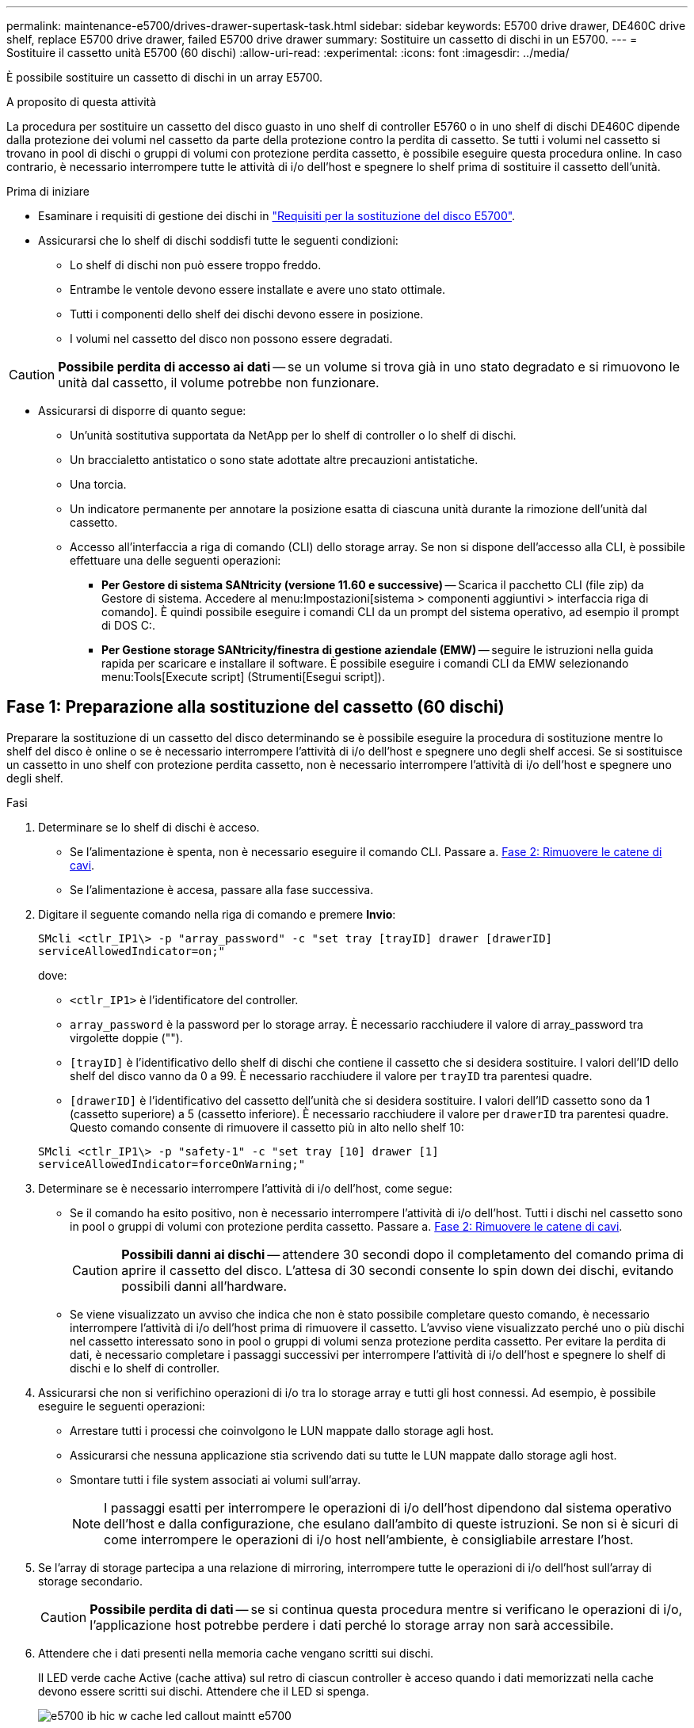 ---
permalink: maintenance-e5700/drives-drawer-supertask-task.html 
sidebar: sidebar 
keywords: E5700 drive drawer, DE460C drive shelf, replace E5700 drive drawer, failed E5700 drive drawer 
summary: Sostituire un cassetto di dischi in un E5700. 
---
= Sostituire il cassetto unità E5700 (60 dischi)
:allow-uri-read: 
:experimental: 
:icons: font
:imagesdir: ../media/


[role="lead"]
È possibile sostituire un cassetto di dischi in un array E5700.

.A proposito di questa attività
La procedura per sostituire un cassetto del disco guasto in uno shelf di controller E5760 o in uno shelf di dischi DE460C dipende dalla protezione dei volumi nel cassetto da parte della protezione contro la perdita di cassetto. Se tutti i volumi nel cassetto si trovano in pool di dischi o gruppi di volumi con protezione perdita cassetto, è possibile eseguire questa procedura online. In caso contrario, è necessario interrompere tutte le attività di i/o dell'host e spegnere lo shelf prima di sostituire il cassetto dell'unità.

.Prima di iniziare
* Esaminare i requisiti di gestione dei dischi in link:drives-overview-supertask-concept.html["Requisiti per la sostituzione del disco E5700"].
* Assicurarsi che lo shelf di dischi soddisfi tutte le seguenti condizioni:
+
** Lo shelf di dischi non può essere troppo freddo.
** Entrambe le ventole devono essere installate e avere uno stato ottimale.
** Tutti i componenti dello shelf dei dischi devono essere in posizione.
** I volumi nel cassetto del disco non possono essere degradati.





CAUTION: *Possibile perdita di accesso ai dati* -- se un volume si trova già in uno stato degradato e si rimuovono le unità dal cassetto, il volume potrebbe non funzionare.

* Assicurarsi di disporre di quanto segue:
+
** Un'unità sostitutiva supportata da NetApp per lo shelf di controller o lo shelf di dischi.
** Un braccialetto antistatico o sono state adottate altre precauzioni antistatiche.
** Una torcia.
** Un indicatore permanente per annotare la posizione esatta di ciascuna unità durante la rimozione dell'unità dal cassetto.
** Accesso all'interfaccia a riga di comando (CLI) dello storage array. Se non si dispone dell'accesso alla CLI, è possibile effettuare una delle seguenti operazioni:
+
*** *Per Gestore di sistema SANtricity (versione 11.60 e successive)* -- Scarica il pacchetto CLI (file zip) da Gestore di sistema. Accedere al menu:Impostazioni[sistema > componenti aggiuntivi > interfaccia riga di comando]. È quindi possibile eseguire i comandi CLI da un prompt del sistema operativo, ad esempio il prompt di DOS C:.
*** *Per Gestione storage SANtricity/finestra di gestione aziendale (EMW)* -- seguire le istruzioni nella guida rapida per scaricare e installare il software. È possibile eseguire i comandi CLI da EMW selezionando menu:Tools[Execute script] (Strumenti[Esegui script]).








== Fase 1: Preparazione alla sostituzione del cassetto (60 dischi)

Preparare la sostituzione di un cassetto del disco determinando se è possibile eseguire la procedura di sostituzione mentre lo shelf del disco è online o se è necessario interrompere l'attività di i/o dell'host e spegnere uno degli shelf accesi. Se si sostituisce un cassetto in uno shelf con protezione perdita cassetto, non è necessario interrompere l'attività di i/o dell'host e spegnere uno degli shelf.

.Fasi
. Determinare se lo shelf di dischi è acceso.
+
** Se l'alimentazione è spenta, non è necessario eseguire il comando CLI. Passare a. <<Fase 2: Rimuovere le catene di cavi>>.
** Se l'alimentazione è accesa, passare alla fase successiva.


. Digitare il seguente comando nella riga di comando e premere *Invio*:
+
[listing]
----
SMcli <ctlr_IP1\> -p "array_password" -c "set tray [trayID] drawer [drawerID]
serviceAllowedIndicator=on;"
----
+
dove:

+
** `<ctlr_IP1>` è l'identificatore del controller.
** `array_password` è la password per lo storage array. È necessario racchiudere il valore di array_password tra virgolette doppie ("").
** `[trayID]` è l'identificativo dello shelf di dischi che contiene il cassetto che si desidera sostituire. I valori dell'ID dello shelf del disco vanno da 0 a 99. È necessario racchiudere il valore per `trayID` tra parentesi quadre.
** `[drawerID]` è l'identificativo del cassetto dell'unità che si desidera sostituire. I valori dell'ID cassetto sono da 1 (cassetto superiore) a 5 (cassetto inferiore). È necessario racchiudere il valore per `drawerID` tra parentesi quadre. Questo comando consente di rimuovere il cassetto più in alto nello shelf 10:


+
[listing]
----
SMcli <ctlr_IP1\> -p "safety-1" -c "set tray [10] drawer [1]
serviceAllowedIndicator=forceOnWarning;"
----
. Determinare se è necessario interrompere l'attività di i/o dell'host, come segue:
+
** Se il comando ha esito positivo, non è necessario interrompere l'attività di i/o dell'host. Tutti i dischi nel cassetto sono in pool o gruppi di volumi con protezione perdita cassetto. Passare a. <<Fase 2: Rimuovere le catene di cavi>>.
+

CAUTION: *Possibili danni ai dischi* -- attendere 30 secondi dopo il completamento del comando prima di aprire il cassetto del disco. L'attesa di 30 secondi consente lo spin down dei dischi, evitando possibili danni all'hardware.

** Se viene visualizzato un avviso che indica che non è stato possibile completare questo comando, è necessario interrompere l'attività di i/o dell'host prima di rimuovere il cassetto. L'avviso viene visualizzato perché uno o più dischi nel cassetto interessato sono in pool o gruppi di volumi senza protezione perdita cassetto. Per evitare la perdita di dati, è necessario completare i passaggi successivi per interrompere l'attività di i/o dell'host e spegnere lo shelf di dischi e lo shelf di controller.


. Assicurarsi che non si verifichino operazioni di i/o tra lo storage array e tutti gli host connessi. Ad esempio, è possibile eseguire le seguenti operazioni:
+
** Arrestare tutti i processi che coinvolgono le LUN mappate dallo storage agli host.
** Assicurarsi che nessuna applicazione stia scrivendo dati su tutte le LUN mappate dallo storage agli host.
** Smontare tutti i file system associati ai volumi sull'array.
+

NOTE: I passaggi esatti per interrompere le operazioni di i/o dell'host dipendono dal sistema operativo dell'host e dalla configurazione, che esulano dall'ambito di queste istruzioni. Se non si è sicuri di come interrompere le operazioni di i/o host nell'ambiente, è consigliabile arrestare l'host.



. Se l'array di storage partecipa a una relazione di mirroring, interrompere tutte le operazioni di i/o dell'host sull'array di storage secondario.
+

CAUTION: *Possibile perdita di dati* -- se si continua questa procedura mentre si verificano le operazioni di i/o, l'applicazione host potrebbe perdere i dati perché lo storage array non sarà accessibile.

. Attendere che i dati presenti nella memoria cache vengano scritti sui dischi.
+
Il LED verde cache Active (cache attiva) sul retro di ciascun controller è acceso quando i dati memorizzati nella cache devono essere scritti sui dischi. Attendere che il LED si spenga.

+
image::../media/e5700_ib_hic_w_cache_led_callouts_maint-e5700.gif[e5700 ib hic w cache led callout maintt e5700]

+
*(1)* _LED cache attiva_

. Dalla home page di Gestione sistema SANtricity, selezionare *Visualizza operazioni in corso*.
. Attendere il completamento di tutte le operazioni prima di passare alla fase successiva.
. Spegnere gli shelf come segue:
+
** _Se stai sostituendo un cassetto in uno shelf *con* protezione perdita cassetto_:
+
NON è necessario spegnere nessuno degli shelf.

+
È possibile eseguire la procedura di sostituzione mentre il cassetto dell'unità è in linea, perché `Set Drawer Service Action Allowed Indicator` Comando CLI completato correttamente.

** _Se stai sostituendo un cassetto in uno shelf *controller* *senza* protezione perdita cassetto_:
+
... Spegnere entrambi gli interruttori di alimentazione sullo shelf del controller.
... Attendere che tutti i LED sullo shelf del controller si oscuri.


** _Se si sostituisce un cassetto in uno shelf di dischi *espansione* *senza* protezione perdita cassetto_:
+
... Spegnere entrambi gli interruttori di alimentazione sullo shelf del controller.
... Attendere che tutti i LED sullo shelf del controller si oscuri.
... Spegnere entrambi gli interruttori di alimentazione sullo shelf di dischi.
... Attendere due minuti per interrompere l'attività del disco.








== Fase 2: Rimuovere le catene di cavi

Rimuovere entrambe le catene per cavi in modo da poter rimuovere e sostituire un cassetto del disco guasto. Le catene per cavi sinistra e destra consentono ai cassetti di scorrere verso l'interno e verso l'esterno.

.A proposito di questa attività
Ciascun cassetto dispone di catene di cavi destra e sinistra. Le estremità metalliche delle catene per cavi scorrono nelle corrispondenti guide verticali e orizzontali all'interno del contenitore, come indicato di seguito:

* Le guide verticali di destra e di sinistra collegano la catena di cavi alla scheda centrale del contenitore.
* Le guide orizzontali sinistra e destra collegano la catena di cavi al singolo cassetto.



CAUTION: *Possibili danni all'hardware* -- se il vassoio dell'unità è acceso, la catena di cavi viene eccitata fino a quando entrambe le estremità non vengono scollegate. Per evitare di mettere in corto circuito l'apparecchiatura, evitare che il connettore della catena di cavi scollegato tocchi il telaio metallico se l'altra estremità della catena di cavi è ancora collegata.

.Fasi
. Assicurarsi che l'attività di i/o dell'host sia stata interrotta e che lo shelf di dischi o lo shelf di controller sia spento, oppure eseguire il `Set Drawer Attention Indicator` Comando CLI.
. Dalla parte posteriore dello shelf del disco, rimuovere il contenitore della ventola di destra:
+
.. Premere la linguetta arancione per rilasciare la maniglia del filtro a carboni attivi della ventola.
+
La figura mostra la maniglia del filtro a carboni attivi della ventola estesa e rilasciata dalla linguetta arancione a sinistra.

+
image::../media/28_dwg_e2860_de460c_fan_canister_handle_with_callout_maint-e5700.gif[28 dwg e2860 de460c maniglia del contenitore della ventola con didascalia principale e5700]

+
*(1)* _maniglia del filtro della ventola_

.. Utilizzando la maniglia, estrarre il contenitore della ventola dal vassoio dell'unità e metterlo da parte.
.. Se il vassoio è acceso, assicurarsi che la ventola sinistra sia alla massima velocità.
+

CAUTION: *Possibili danni all'apparecchiatura dovuti al surriscaldamento* -- se il vassoio è acceso, non rimuovere entrambe le ventole contemporaneamente. In caso contrario, l'apparecchiatura potrebbe surriscaldarsi.



. Determinare la catena di cavi da scollegare:
+
** Se l'alimentazione è accesa, il LED di attenzione di colore ambra sulla parte anteriore del cassetto indica la catena di cavi da scollegare.
** Se l'alimentazione è spenta, è necessario determinare manualmente quale delle cinque catene di cavi scollegare. La figura mostra il lato destro dello shelf del disco con il contenitore della ventola rimosso. Una volta rimosso il contenitore della ventola, è possibile vedere le cinque catene di cavi e i connettori verticali e orizzontali per ciascun cassetto.
+
La catena di cavi superiore è collegata al cassetto dell'unità 1. La catena dei cavi inferiore è collegata al cassetto dell'unità 5. Vengono fornite le didascalie per il cassetto unità 1.

+
image::../media/trafford_cable_rail_1_maint-e5700.gif[binario per cavi trafford 1 principale e5700]

+
*(1)* _catena di cavi_

+
*(2)* _connettore verticale (collegato alla scheda intermedia)_

+
*(3)* _connettore orizzontale (collegato al cassetto)_



. Per un facile accesso, spostare la catena di cavi sul lato destro verso sinistra con un dito.
. Scollegare una delle catene di cavi di destra dalla relativa guida verticale.
+
.. Utilizzando una torcia, individuare l'anello arancione all'estremità della catena di cavi collegata alla guida verticale del contenitore.
+
image::../media/trafford_cable_rail_3_maint-e5700.gif[cavo binario trafford 3 principale e5700]

+
*(1)* _anello arancione su guida verticale_

+
*(2)* _catena di cavi, parzialmente rimossa_

.. Per sganciare la catena di cavi, inserire il dito nell'anello arancione e premere verso il centro del sistema.
.. Per scollegare la catena di cavi, tirare con cautela il dito verso di sé circa 2.5 cm (1 pollice). Lasciare il connettore della catena di cavi all'interno della guida verticale. (Se il vassoio dell'unità è acceso, evitare che il connettore della catena di cavi tocchi il telaio metallico).


. Scollegare l'altra estremità della catena portacavi:
+
.. Utilizzando una torcia, individuare l'anello arancione all'estremità della catena di cavi collegata alla guida orizzontale del contenitore.
+
La figura mostra il connettore orizzontale a destra e la catena dei cavi scollegata e parzialmente estratta sul lato sinistro.

+
image::../media/trafford_cable_rail_2_maint-e5700.gif[cavo binario trafford 2 principale e5700]

+
*(1)* _anello arancione sulla guida orizzontale_

+
*(2)* _catena di cavi, parzialmente rimossa_

.. Per sganciare la catena di cavi, inserire delicatamente il dito nell'anello arancione e premere verso il basso.
+
La figura mostra l'anello arancione sulla guida orizzontale (vedere l'elemento 1 nella figura precedente), in quanto viene spinto verso il basso in modo da poter estrarre il resto della catena di cavi dal contenitore.

.. Tirare il dito verso di sé per scollegare la catena di cavi.


. Estrarre con cautela l'intera catena di cavi dallo shelf del disco.
. Sostituire il filtro a carboni attivi della ventola destra:
+
.. Far scorrere il contenitore della ventola fino in fondo nello scaffale.
.. Spostare la maniglia del filtro a carboni attivi della ventola fino a quando non si blocca con la linguetta arancione.
.. Se lo shelf del disco è alimentato, verificare che il LED di attenzione ambra sul retro della ventola non sia acceso e che l'aria stia uscendo dal retro della ventola.
+
Il LED potrebbe rimanere acceso per un minuto dopo aver reinstallato la ventola, mentre entrambe le ventole si posizionano alla velocità corretta.

+
Se l'alimentazione è spenta, le ventole non funzionano e il LED non è acceso.



. Dal retro dello shelf del disco, rimuovere il contenitore della ventola sinistro.
. Se lo shelf di dischi riceve alimentazione, assicurarsi che la ventola giusta passi alla velocità massima.
+

CAUTION: *Possibili danni all'apparecchiatura dovuti al surriscaldamento* -- se lo shelf è acceso, non rimuovere entrambe le ventole contemporaneamente. In caso contrario, l'apparecchiatura potrebbe surriscaldarsi.

. Scollegare la catena portacavi sinistra dalla relativa guida verticale:
+
.. Utilizzando una torcia, individuare l'anello arancione all'estremità della catena di cavi collegata alla guida verticale.
.. Per sganciare la catena di cavi, inserire il dito nell'anello arancione.
.. Per scollegare la catena di cavi, tirare verso di sé circa 2.5 cm (1 poll.). Lasciare il connettore della catena di cavi all'interno della guida verticale.
+

CAUTION: *Possibili danni all'hardware* -- se il vassoio dell'unità è acceso, la catena di cavi viene eccitata fino a quando entrambe le estremità non vengono scollegate. Per evitare di mettere in corto circuito l'apparecchiatura, evitare che il connettore della catena di cavi scollegato tocchi il telaio metallico se l'altra estremità della catena di cavi è ancora collegata.



. Scollegare la catena di cavi sinistra dalla guida orizzontale ed estrarre l'intera catena di cavi dallo shelf del disco.
+
Se si esegue questa procedura con l'alimentazione accesa, tutti i LED si spengono quando si scollega l'ultimo connettore della catena di cavi, compreso il LED di attenzione di colore ambra.

. Sostituire il filtro a carboni attivi della ventola sinistra. Se lo shelf del disco riceve alimentazione, verificare che il LED ambra sul retro della ventola non sia acceso e che l'aria fuoriuscito dal retro della ventola.
+
Il LED potrebbe rimanere acceso per un minuto dopo aver reinstallato la ventola, mentre entrambe le ventole si posizionano alla velocità corretta.





== Fase 3: Rimozione del cassetto del disco guasto (60 dischi)

Rimuovere un cassetto del disco guasto per sostituirlo con uno nuovo.


CAUTION: *Possibile perdita di accesso ai dati* -- i campi magnetici possono distruggere tutti i dati sul disco e causare danni irreparabili ai circuiti del disco. Per evitare la perdita di accesso ai dati e danni ai dischi, tenere i dischi sempre lontani da dispositivi magnetici.

.Fasi
. Assicurarsi che:
+
** Le catene dei cavi destra e sinistra vengono rimosse dal cassetto dell'unità.
** I contenitori delle ventole lato destro e sinistro vengono sostituiti.


. Rimuovere il pannello frontale dallo shelf del disco.
. Sganciare il cassetto dell'unità estraendo entrambe le leve.
. Utilizzando le leve estese, estrarre con cautela il cassetto dell'unità fino a quando non si arresta. Non rimuovere completamente il cassetto dal ripiano del disco.
. Se i volumi sono già stati creati e assegnati, utilizzare un indicatore permanente per annotare la posizione esatta di ciascun disco. Ad esempio, utilizzando il seguente disegno come riferimento, scrivere il numero di slot appropriato sulla parte superiore di ciascun disco.
+
image::../media/dwg_trafford_drawer_with_hdds_callouts_maint-e5700.gif[cassetto di dwg trafford con didascalie hdd maintest e5700]

+

CAUTION: *Possibile perdita di accesso ai dati* -- assicurarsi di registrare la posizione esatta di ciascun disco prima di rimuoverlo.

. Rimuovere le unità dal cassetto:
+
.. Tirare delicatamente indietro il dispositivo di chiusura arancione visibile al centro della parte anteriore di ciascun disco.
.. Sollevare la maniglia dell'unità in verticale.
.. Utilizzare la maniglia per sollevare l'unità dal cassetto dell'unità.
+
image::../media/92_dwg_de6600_install_or_remove_drive_maint-e5700.gif[92 dwg de6600 installare o rimuovere il disco principale e5700]

.. Posizionare l'unità su una superficie piana, priva di scariche elettrostatiche e lontano da dispositivi magnetici.


. Rimuovere il cassetto dell'unità:
+
.. Individuare la leva di rilascio in plastica su ciascun lato del cassetto dell'unità.
+
image::../media/92_pht_de6600_drive_drawer_release_lever_maint-e5700.gif[92 pht de6600 drive drawer release lever maintt e5700]

+
*(1)* _leva di rilascio cassetto unità_

.. Sganciare entrambe le leve di rilascio tirando i fermi verso di sé.
.. Tenendo entrambe le leve di rilascio, tirare il cassetto dell'unità verso di sé.
.. Rimuovere il cassetto del disco dallo shelf del disco.






== Fase 4: Installazione di un nuovo cassetto (60 dischi)

Installare un nuovo cassetto per sostituire quello guasto.

.Fasi
. Determinare la posizione in cui installare ciascun disco.
. Dalla parte anteriore dello shelf del disco, far passare una torcia nello slot vuoto del cassetto e individuare il cilindretto di blocco dello slot.
+
Il gruppo di blocco è una funzione di sicurezza che impedisce l'apertura di più cassetti per disco alla volta.

+
image::../media/92_pht_de6600_lock_out_tumbler_detail_maint-e5700.gif[92 pht de6600 lock out tumbler detail maot e5700]

+
*(1)* _Tumbler Lock-out_

+
*(2)* _Guida cassetto_

. Posizionare il cassetto dell'unità sostitutivo davanti allo slot vuoto e leggermente a destra rispetto al centro.
+
Posizionando leggermente il cassetto a destra del centro, si garantisce che il nottolino di blocco e la guida del cassetto siano inseriti correttamente.

. Far scorrere il cassetto dell'unità nello slot e assicurarsi che la guida del cassetto scorra sotto il nottolino di blocco.
+

CAUTION: *Rischio di danni all'apparecchiatura* -- si verifica un danno se la guida del cassetto non scorre sotto l'interruttore a levetta di blocco.

. Spingere con cautela il cassetto dell'unità fino a quando il fermo non si aggancia completamente.
+
Quando si chiude il cassetto per la prima volta, si verifica un livello di resistenza più elevato.

+

CAUTION: *Rischio di danni all'apparecchiatura* -- interrompere la pressione del cassetto dell'unità se si ritiene che sia bloccato. Utilizzare le leve di rilascio nella parte anteriore del cassetto per far scorrere il cassetto all'indietro. Quindi, reinserire il cassetto nello slot, assicurarsi che il cilindretto si trovi sopra la guida e che le guide siano allineate correttamente.





== Fase 5: Collegare le catene di cavi

Collegare le catene per cavi in modo da poter reinstallare in sicurezza le unità nel cassetto.

Quando si collega una catena di cavi, invertire l'ordine utilizzato per scollegare la catena di cavi. Inserire il connettore orizzontale della catena nella guida orizzontale del contenitore prima di inserire il connettore verticale della catena nella guida verticale del contenitore.

.Fasi
. Assicurarsi che:
+
** La fase di installazione del nuovo cassetto unità è stata completata.
** Sono presenti due catene di cavi sostitutive, contrassegnate come SINISTRA e DESTRA (sul connettore orizzontale accanto al cassetto dell'unità).


. Dalla parte posteriore dello shelf del disco, rimuovere il contenitore della ventola sul lato destro e metterlo da parte.
. Se lo shelf è acceso, assicurarsi che la ventola sinistra sia alla massima velocità.
+

CAUTION: *Possibili danni all'apparecchiatura dovuti al surriscaldamento* -- se lo shelf è acceso, non rimuovere entrambe le ventole contemporaneamente. In caso contrario, l'apparecchiatura potrebbe surriscaldarsi.

. Collegare la catena di cavi corretta:
+
.. Individuare i connettori orizzontali e verticali sulla catena destra e la guida orizzontale e verticale corrispondenti all'interno del contenitore.
.. Allineare entrambi i connettori delle catene di cavi con le guide corrispondenti.
.. Far scorrere il connettore orizzontale della catena di cavi sulla guida orizzontale e spingerlo fino in fondo.
+

CAUTION: *Rischio di malfunzionamento dell'apparecchiatura* -- assicurarsi di far scorrere il connettore nella guida. Se il connettore si trova sulla parte superiore della guida, potrebbero verificarsi problemi quando il sistema è in funzione.

+
La figura mostra le guide orizzontali e verticali per il secondo cassetto del disco nel contenitore.

+
image::../media/2860_dwg_both_guide_rails_maint-e5700.gif[2860 dwg entrambe le guide principali e5700]

+
*(1)* _guida orizzontale_

+
*(2)* _guida verticale_

.. Far scorrere il connettore verticale sulla catena portacavi destra nella guida verticale.
.. Dopo aver ricollegato entrambe le estremità della catena, tirare con cautela la catena per verificare che entrambi i connettori siano bloccati.
+

CAUTION: *Rischio di malfunzionamento dell'apparecchiatura* -- se i connettori non sono bloccati, la catena dei cavi potrebbe allentarsi durante il funzionamento del cassetto.



. Rimontare il filtro a carboni attivi della ventola lato destro. Se lo shelf del disco riceve alimentazione, verificare che il LED ambra sul retro della ventola sia spento e che l'aria stia uscendo dal retro.
+
Il LED potrebbe rimanere acceso per un minuto dopo aver reinstallato la ventola mentre la ventola si trova alla velocità corretta.

. Dalla parte posteriore dello shelf del disco, rimuovere il contenitore della ventola sul lato sinistro dello shelf.
. Se lo shelf è acceso, assicurarsi che la ventola giusta passi alla velocità massima.
+

CAUTION: *Possibili danni all'apparecchiatura dovuti al surriscaldamento* -- se lo shelf è acceso, non rimuovere entrambe le ventole contemporaneamente. In caso contrario, l'apparecchiatura potrebbe surriscaldarsi.

. Ricollegare la catena del cavo sinistro:
+
.. Individuare i connettori orizzontali e verticali sulla catena dei cavi e le relative guide orizzontali e verticali all'interno del contenitore.
.. Allineare entrambi i connettori delle catene di cavi con le guide corrispondenti.
.. Far scorrere il connettore orizzontale della catena nella guida orizzontale e spingerlo fino in fondo.
+

CAUTION: *Rischio di malfunzionamento dell'apparecchiatura* -- assicurarsi di far scorrere il connettore all'interno della guida. Se il connettore si trova sulla parte superiore della guida, potrebbero verificarsi problemi quando il sistema è in funzione.

.. Far scorrere il connettore verticale sulla catena sinistra nella guida verticale.
.. Dopo aver ricollegato entrambe le estremità della catena, tirare con cautela la catena per verificare che entrambi i connettori siano bloccati.
+

CAUTION: *Rischio di malfunzionamento dell'apparecchiatura* -- se i connettori non sono bloccati, la catena dei cavi potrebbe allentarsi durante il funzionamento del cassetto.



. Rimontare il filtro a carboni attivi della ventola lato sinistro. Se lo shelf del disco riceve alimentazione, verificare che il LED ambra sul retro della ventola sia spento e che l'aria stia uscendo dal retro.
+
Il LED potrebbe rimanere acceso per un minuto dopo aver reinstallato la ventola, mentre entrambe le ventole si posizionano alla velocità corretta.





== Fase 6: Sostituzione completa del cassetto del disco (60 dischi)

Completare la sostituzione del cassetto dell'unità reinserendo le unità e riposizionando il pannello anteriore nell'ordine corretto.


CAUTION: *Possibile perdita di accesso ai dati* -- è necessario installare ciascun disco nella posizione originale nel cassetto.

.Fasi
. Reinstallare le unità nel cassetto:
+
.. Sbloccare il cassetto dell'unità estraendo entrambe le leve nella parte anteriore del cassetto.
.. Utilizzando le leve estese, estrarre con cautela il cassetto dell'unità fino a quando non si arresta. Non rimuovere completamente il cassetto dal ripiano del disco.
.. Determinare il disco da installare in ogni slot utilizzando le note create durante la rimozione dei dischi.
+
image::../media/dwg_trafford_drawer_with_hdds_callouts_maint-e5700.gif[cassetto di dwg trafford con didascalie hdd maintest e5700]

.. Sollevare la maniglia dell'unità in verticale.
.. Allineare i due pulsanti rialzati su ciascun lato dell'unità con le tacche del cassetto.
+
La figura mostra la vista laterale destra di un'unità, che mostra la posizione dei pulsanti sollevati.

+
image::../media/28_dwg_e2860_de460c_drive_cru_maint-e5700.gif[28 disco dwg e2860 de460c principale e5700]

+
*(1)* _pulsante sollevato sul lato destro del disco_

.. Abbassare l'unità, accertandosi che sia premuta fino in fondo nell'alloggiamento, quindi ruotare la maniglia dell'unità verso il basso fino a farla scattare in posizione.
+
image::../media/92_dwg_de6600_install_or_remove_drive_maint-e5700.gif[92 dwg de6600 installare o rimuovere il disco principale e5700]

.. Ripetere questa procedura per installare tutti i dischi.


. Far scorrere nuovamente il cassetto nello shelf dell'unità spingendolo dal centro e chiudendo entrambe le leve.
+

CAUTION: *Rischio di malfunzionamento dell'apparecchiatura* -- assicurarsi di chiudere completamente il cassetto dell'unità premendo entrambe le leve. Chiudere completamente il cassetto dell'unità per consentire un flusso d'aria adeguato ed evitare il surriscaldamento.

. Fissare il pannello frontale alla parte anteriore dello shelf del disco.
. Se si sono spenti uno o più shelf, riapplicare l'alimentazione:
+
** *Se è stato sostituito un cassetto dischi in uno shelf _controller_ senza protezione perdita cassetto*:
+
... Accendere entrambi gli interruttori di alimentazione sullo shelf del controller.
... Attendere 10 minuti per il completamento del processo di accensione.
... Verificare che entrambe le ventole si accendano e che il LED ambra sul retro delle ventole sia spento.


** *Se è stato sostituito un cassetto dischi in uno shelf di dischi _expansion_ senza protezione perdita cassetto*:
+
... Accendere entrambi gli interruttori di alimentazione sullo shelf di dischi.
... Verificare che entrambe le ventole si accendano e che il LED ambra sul retro delle ventole sia spento.
... Attendere due minuti prima di alimentare lo shelf del controller.
... Accendere entrambi gli interruttori di alimentazione sullo shelf del controller.
... Attendere 10 minuti per il completamento del processo di accensione.
... Verificare che entrambe le ventole si accendano e che il LED ambra sul retro delle ventole sia spento.






.Quali sono le prossime novità?
La sostituzione del cassetto dell'unità è stata completata. È possibile riprendere le normali operazioni.
